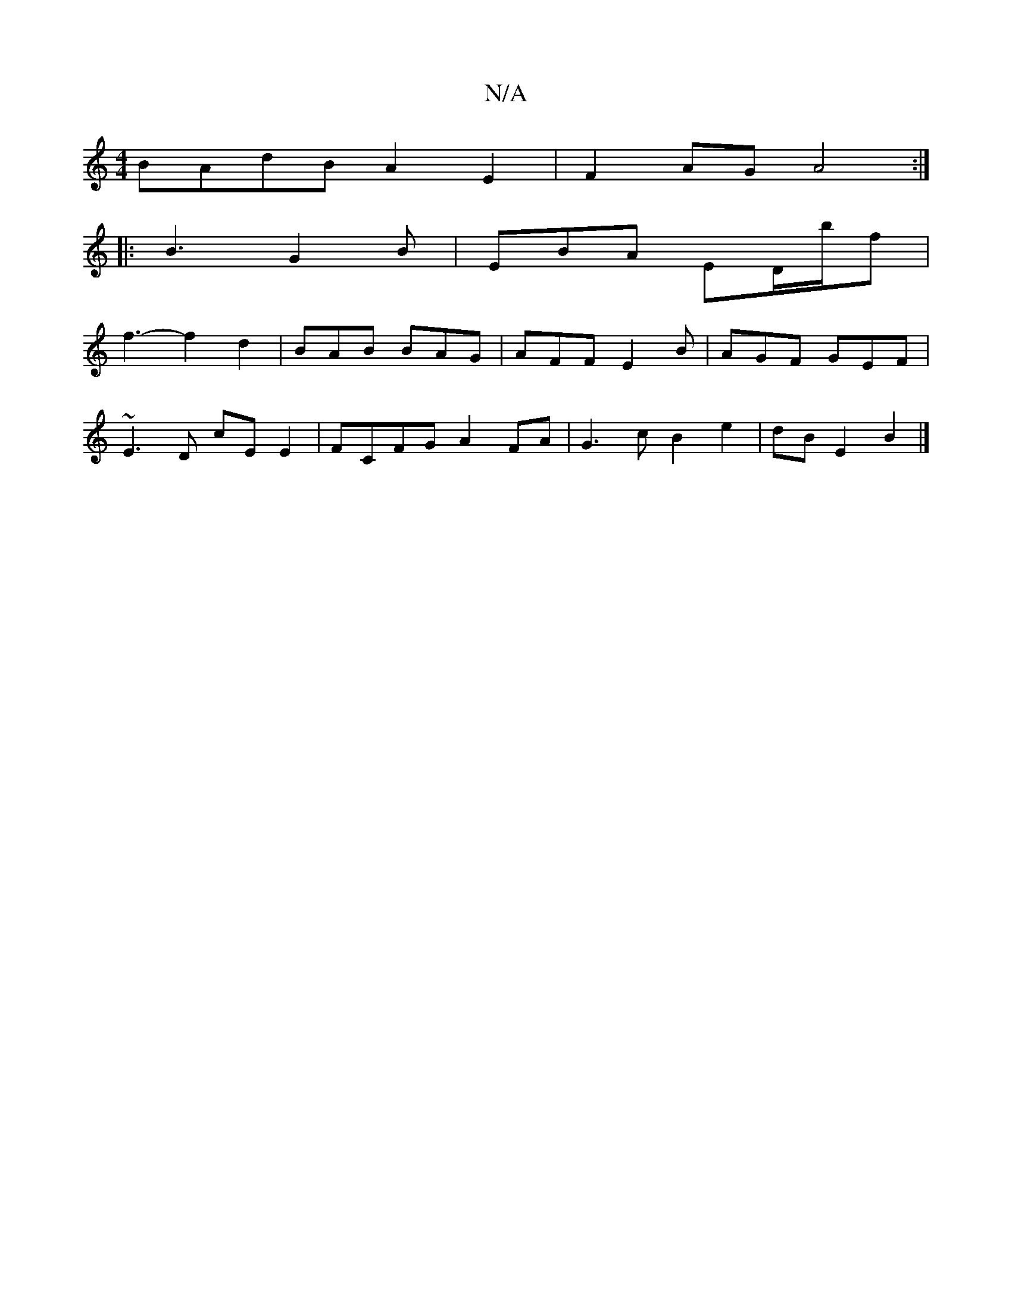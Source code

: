 X:1
T:N/A
M:4/4
R:N/A
K:Cmajor
BAdB A2E2|F2AG A4:|
|:B3G2B|EBA ED/b/f|
f3-f2 d2 | BAB BAG | AFF E2 B | AGF GEF |
~E3D cE E2 | FCFG A2FA |G3c B2 e2|dB E2 B2 |]

|: ||F2 G2 B2|d3 e f2e|f2|ed gfe d3 | e2 f efg | dcA BEG | FDD D2 :|
B 